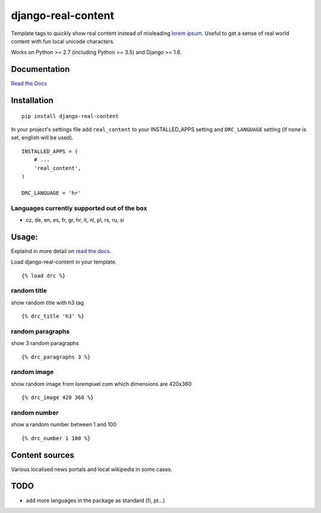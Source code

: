 ===================
django-real-content
===================

.. image:: https://travis-ci.org/mislavcimpersak/django-real-content.svg?branch=master
    :target: https://travis-ci.org/mislavcimpersak/django-real-content

.. image:: https://coveralls.io/repos/github/mislavcimpersak/django-real-content/badge.svg?branch=master :target: https://coveralls.io/github/mislavcimpersak/django-real-content?branch=master


Template tags to quickly show real content instead of misleading `lorem
ipsum <http://www.smashingmagazine.com/2010/01/06/lorem-ipsum-killing-designs/>`__.
Useful to get a sense of real world content with fun local unicode
characters.

Works on Python >= 2.7 (including Python >= 3.5) and Django >= 1.6.

Documentation
-------------
`Read the Docs <http://django-real-content.readthedocs.org/>`__

Installation
------------

::

    pip install django-real-content

In your project's settings file add ``real_content`` to your INSTALLED\_APPS setting and ``DRC_LANGUAGE`` setting (if none is set, english will be used).

::

    INSTALLED_APPS = (
        # ...
        'real_content',
    )

    DRC_LANGUAGE = 'hr'

Languages currently supported out of the box
~~~~~~~~~~~~~~~~~~~~~~~~~~~~~~~~~~~~~~~~~~~~

- cz, de, en, es, fr, gr, hr, it, nl, pl, rs, ru, si

Usage:
------

Explaind in more detail on `read the docs <http://django-real-content.readthedocs.org/>`__.

Load django-real-content in your template.

::

    {% load drc %}

random title
~~~~~~~~~~~~

show random title with h3 tag

::

    {% drc_title 'h3' %}


random paragraphs
~~~~~~~~~~~~~~~~~

show 3 random paragraphs

::

    {% drc_paragraphs 3 %}


random image
~~~~~~~~~~~~~

show random image from lorempixel.com which dimensions are 420x360

::

    {% drc_image 420 360 %}


random number
~~~~~~~~~~~~~

show a random number between 1 and 100

::

    {% drc_number 1 100 %}


Content sources
---------------

Various localised news portals and local wikipedia in some cases.

TODO
----

-  add more languages in the package as standard (fi, pt...)
